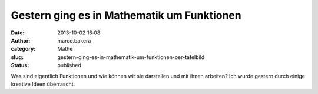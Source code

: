 Gestern ging es in Mathematik um Funktionen
###########################################
:date: 2013-10-02 16:08
:author: marco.bakera
:category: Mathe
:slug: gestern-ging-es-in-mathematik-um-funktionen-oer-tafelbild
:status: published

|Funktionen|

Was sind eigentlich Funktionen und wie können wir sie darstellen und mit
ihnen arbeiten? Ich wurde gestern durch einige kreative Ideen
überrascht.

.. |Funktionen| image:: http://bakera.de/wp/wp-content/uploads/2013/10/Funktionen-300x118.jpg
   :class: alignnone size-medium wp-image-546
   :width: 300px
   :height: 118px
   :target: http://bakera.de/wp/wp-content/uploads/2013/10/Funktionen.jpg
